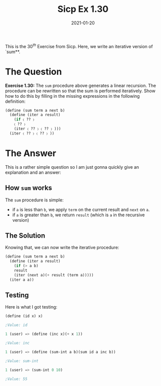#+TITLE: Sicp Ex 1.30

#+DATE: 2021-01-20

This is the $30^{th}$ Exercise from Sicp. Here, we write an iterative
version of `sum**.

* The Question
  :PROPERTIES:
  :CUSTOM_ID: the-question
  :END:

*Exercise 1.30:* The =sum= procedure above generates a linear recursion.
The procedure can be rewritten so that the sum is performed iteratively.
Show how to do this by filling in the missing expressions in the
following definition:

#+BEGIN_SRC scheme
  (define (sum term a next b)
    (define (iter a result)
      (if 〈 ?? 〉
      〈 ?? 〉
      (iter 〈 ?? 〉 〈 ?? 〉 )))
    (iter 〈 ?? 〉 〈 ?? 〉 ))
#+END_SRC

* The Answer
  :PROPERTIES:
  :CUSTOM_ID: the-answer
  :END:

This is a rather simple question so I am just gonna quickly give an
explanation and an answer:

** How =sum= works
   :PROPERTIES:
   :CUSTOM_ID: how-sum-works
   :END:

The =sum= procedure is simple:

- if =a= is less than =b=, we apply =term= on the current result and
  =next= on =a=.
- if =a= is greater than =b=, we return =result= (which is =a= in the
  recursive version)

** The Solution
   :PROPERTIES:
   :CUSTOM_ID: the-solution
   :END:

Knowing that, we can now write the iterative procedure:

#+BEGIN_SRC scheme
  (define (sum term a next b)
    (define (iter a result)
      (if (> a b)
      result
      (iter (next a)(+ result (term a)))))
    (iter a a))
#+END_SRC

** Testing
   :PROPERTIES:
   :CUSTOM_ID: testing
   :END:

Here is what I got testing:

#+BEGIN_SRC scheme
  (define (id x) x)

  ;Value: id

  1 (user) => (define (inc x)(+ x 1))

  ;Value: inc

  1 (user) => (define (sum-int a b)(sum id a inc b))

  ;Value: sum-int

  1 (user) => (sum-int 0 10)

  ;Value: 55
#+END_SRC
